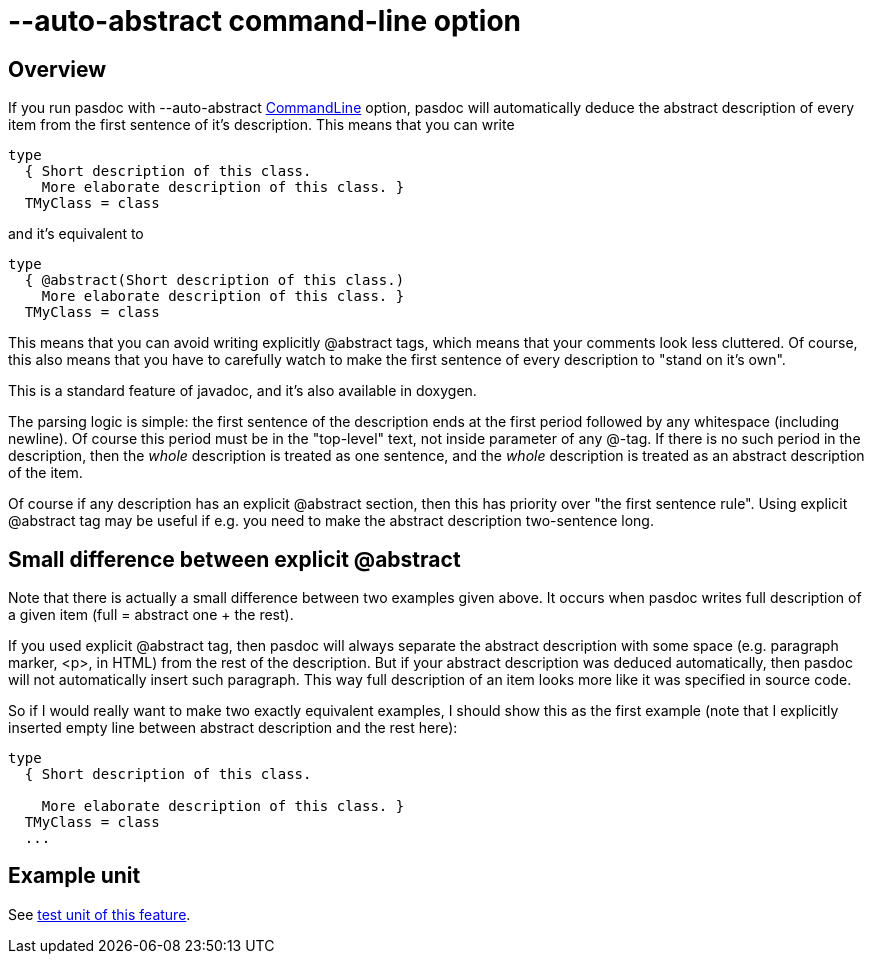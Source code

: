 :doctitle: --auto-abstract command-line option

## [[overview]] Overview

If you run pasdoc with --auto-abstract link:CommandLine[CommandLine]
option, pasdoc will automatically deduce the abstract description of
every item from the first sentence of it's description. This means that
you can write

[source,pascal]
----
type
  { Short description of this class.
    More elaborate description of this class. }
  TMyClass = class
----

and it's equivalent to

[source,pascal]
----
type
  { @abstract(Short description of this class.)
    More elaborate description of this class. }
  TMyClass = class
----

This means that you can avoid writing explicitly @abstract tags, which
means that your comments look less cluttered. Of course, this also means
that you have to carefully watch to make the first sentence of every
description to "stand on it's own".

This is a standard feature of javadoc, and it's also available in
doxygen.

The parsing logic is simple: the first sentence of the description ends
at the first period followed by any whitespace (including newline). Of
course this period must be in the "top-level" text, not inside parameter
of any @-tag. If there is no such period in the description, then the
_whole_ description is treated as one sentence, and the _whole_
description is treated as an abstract description of the item.

Of course if any description has an explicit @abstract section, then
this has priority over "the first sentence rule". Using explicit
@abstract tag may be useful if e.g. you need to make the abstract
description two-sentence long.

## [[small-difference-between-explicit-abstract]] Small difference between explicit @abstract

Note that there is actually a small difference between two examples
given above. It occurs when pasdoc writes full description of a given
item (full = abstract one + the rest).

If you used explicit @abstract tag, then pasdoc will always separate the
abstract description with some space (e.g. paragraph marker, <p>, in
HTML) from the rest of the description. But if your abstract description
was deduced automatically, then pasdoc will not automatically insert
such paragraph. This way full description of an item looks more like it
was specified in source code.

So if I would really want to make two exactly equivalent examples, I
should show this as the first example (note that I explicitly inserted
empty line between abstract description and the rest here):

[source,pascal]
----
type
  { Short description of this class.

    More elaborate description of this class. }
  TMyClass = class
  ...
----

## [[example-unit]] Example unit

See https://github.com/pasdoc/pasdoc/blob/master/tests/testcases/ok_auto_abstract.pas[test unit of this feature].
